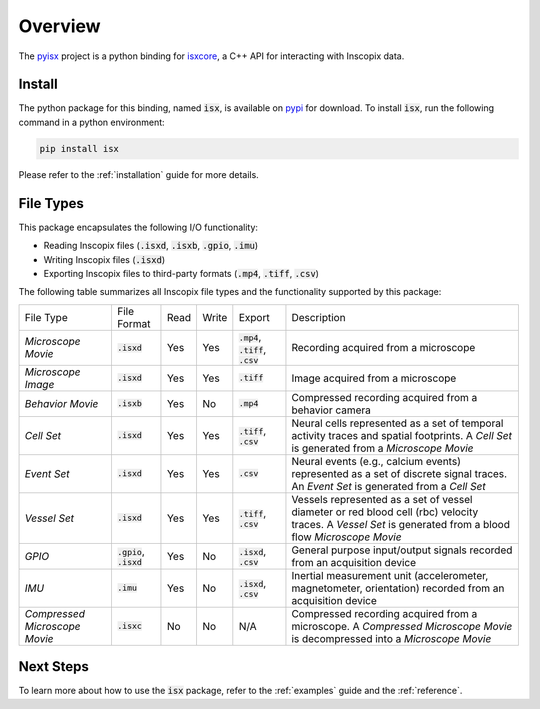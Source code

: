 .. _overview:

Overview
**********

The `pyisx <https://github.com/inscopix/pyisx>`_ project is a python binding for `isxcore <https://github.com/inscopix/isxcore>`_, a C++ API for interacting with Inscopix data.

Install
-------

The python package for this binding, named :code:`isx`, is available on `pypi <https://pypi.org/project/isx/>`_ for download.
To install :code:`isx`, run the following command in a python environment:

.. code-block:: python

   pip install isx

Please refer to the :ref:`installation` guide for more details.

.. _fileTypes:

File Types
----------

This package encapsulates the following I/O functionality:

* Reading Inscopix files (:code:`.isxd`, :code:`.isxb`, :code:`.gpio`, :code:`.imu`)
* Writing Inscopix files (:code:`.isxd`)
* Exporting Inscopix files to third-party formats (:code:`.mp4`, :code:`.tiff`, :code:`.csv`)

The following table summarizes all Inscopix file types and the functionality supported by this package:

.. list-table::
    
    * - File Type
      - File Format
      - Read
      - Write
      - Export
      - Description
    * - `Microscope Movie`
      - :code:`.isxd`
      - Yes
      - Yes
      - :code:`.mp4`, :code:`.tiff`, :code:`.csv`
      - Recording acquired from a microscope
    * - `Microscope Image`
      - :code:`.isxd`
      - Yes
      - Yes
      - :code:`.tiff`
      - Image acquired from a microscope
    * - `Behavior Movie`
      - :code:`.isxb`
      - Yes
      - No
      - :code:`.mp4`
      - Compressed recording acquired from a behavior camera
    * - `Cell Set`
      - :code:`.isxd`
      - Yes
      - Yes
      - :code:`.tiff`, :code:`.csv`
      - Neural cells represented as a set of temporal activity traces and spatial footprints. A `Cell Set` is generated from a `Microscope Movie`
    * - `Event Set`
      - :code:`.isxd`
      - Yes
      - Yes
      - :code:`.csv`
      - Neural events (e.g., calcium events) represented as a set of discrete signal traces. An `Event Set` is generated from a `Cell Set`
    * - `Vessel Set`
      - :code:`.isxd`
      - Yes
      - Yes
      - :code:`.tiff`, :code:`.csv`
      - Vessels represented as a set of vessel diameter or red blood cell (rbc) velocity traces. A `Vessel Set` is generated from a blood flow `Microscope Movie`
    * - `GPIO`
      - :code:`.gpio`, :code:`.isxd`
      - Yes
      - No
      - :code:`.isxd`, :code:`.csv`
      - General purpose input/output signals recorded from an acquisition device
    * - `IMU`
      - :code:`.imu`
      - Yes
      - No
      - :code:`.isxd`, :code:`.csv`
      - Inertial measurement unit (accelerometer, magnetometer, orientation​) recorded from an acquisition device
    * - `Compressed Microscope Movie`
      - :code:`.isxc`
      - No
      - No
      - N/A
      - Compressed recording acquired from a microscope. A `Compressed Microscope Movie` is decompressed into a `Microscope Movie`

Next Steps
----------

To learn more about how to use the :code:`isx` package, refer to the :ref:`examples` guide and the :ref:`reference`.
